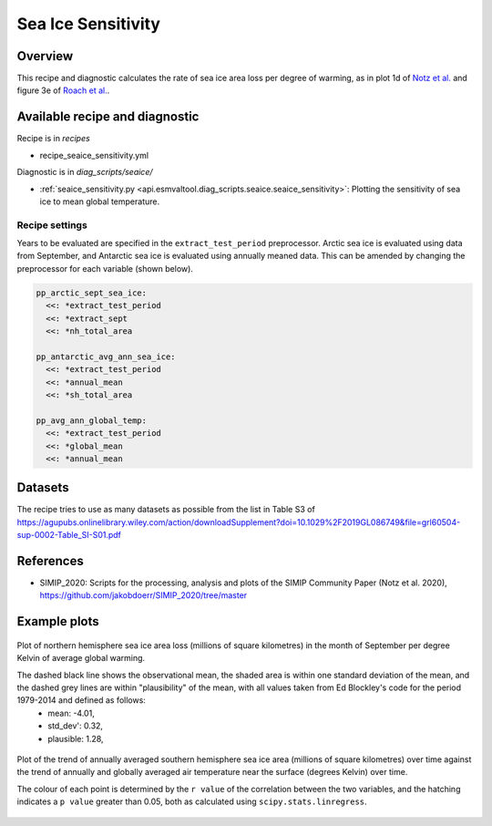 .. _recipe_seaice_sensitivity:

Sea Ice Sensitivity
===================

Overview
--------

This recipe and diagnostic calculates the rate of sea ice area loss per degree of warming, as in plot 1d of `Notz et al.`_ and figure 3e of `Roach et al.`_.

.. _`Notz et al.`: https://doi.org/10.1029/2019GL086749
.. _`Roach et al.`: https://doi.org/10.1029/2019GL086729

Available recipe and diagnostic
-------------------------------

Recipe is in `recipes`

* recipe_seaice_sensitivity.yml

Diagnostic is in `diag_scripts/seaice/`

* :ref:`seaice_sensitivity.py
  <api.esmvaltool.diag_scripts.seaice.seaice_sensitivity>`:
  Plotting the sensitivity of sea ice to mean global temperature.


Recipe settings
~~~~~~~~~~~~~~~

Years to be evaluated are specified in the ``extract_test_period`` preprocessor. Arctic sea ice is evaluated using data from September, and Antarctic sea ice is evaluated using annually meaned data. This can be amended by changing the preprocessor for each variable (shown below).

.. code-block:: yaml

    pp_arctic_sept_sea_ice:
      <<: *extract_test_period
      <<: *extract_sept
      <<: *nh_total_area

    pp_antarctic_avg_ann_sea_ice:
      <<: *extract_test_period
      <<: *annual_mean
      <<: *sh_total_area

    pp_avg_ann_global_temp:
      <<: *extract_test_period
      <<: *global_mean
      <<: *annual_mean

Datasets
--------

The recipe tries to use as many datasets as possible from the list in Table S3 of https://agupubs.onlinelibrary.wiley.com/action/downloadSupplement?doi=10.1029%2F2019GL086749&file=grl60504-sup-0002-Table_SI-S01.pdf

References
----------

* SIMIP_2020: Scripts for the processing, analysis and plots of the SIMIP Community Paper (Notz et al. 2020), https://github.com/jakobdoerr/SIMIP_2020/tree/master

Example plots
-------------

.. _fig_seaice_sensitivity_1:
.. figure::  /recipes/figures/seaice/September_Arctic_sea_ice_sensitivity.png
   :align:   center
   :width:   10cm

   Plot of northern hemisphere sea ice area loss (millions of square kilometres) in the month of September per degree Kelvin of average global warming.

   The dashed black line shows the observational mean, the shaded area is within one standard deviation of the mean, and the dashed grey lines are within "plausibility" of the mean, with all values taken from Ed Blockley's code for the period 1979-2014 and defined as follows:
    * mean:      -4.01,
    * std_dev':  0.32,
    * plausible: 1.28,

.. _fig_seaice_sensitivity_2:
.. figure::  /recipes/figures/seaice/Annual_Antarctic_sea_ice_trends.png
   :align:   center
   :width:   18cm

   Plot of the trend of annually averaged southern hemisphere sea ice area (millions of square kilometres) over time against the trend of annually and globally averaged air temperature near the surface (degrees Kelvin) over time.

   The colour of each point is determined by the ``r value`` of the correlation between the two variables, and the hatching indicates a ``p value`` greater than 0.05, both as calculated using ``scipy.stats.linregress``.
